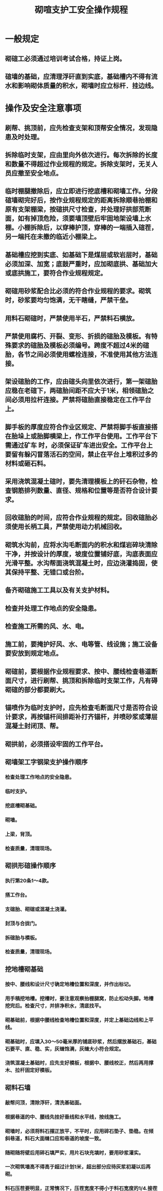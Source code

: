 :PROPERTIES:
:ID:       9e6a9d42-2384-43b5-8bff-d4da0ac62915
:END:
#+title: 砌喧支护工安全操作规程
* 一般规定
** 砌碹工必须通过培训考试合格，持证上岗。
** 碹墙的基础，应清理浮矸直到实底，基础槽内不得有流水和影响砌体质量的积水，砌墙时应立标杆．挂边线。
* 操作及安全注意事项
** 刷帮、挑顶前，应先检查支架和顶帮安全情况，发现隐患及时处理。
** 拆除临时支架，应由里向外依次进行。每次拆除的长度和数量不得超过作业规程的规定。拆除支架时，无关人员应撤至安全地点。
** 临时棚腿撤除后，应立即进行挖底槽和砌墙工作。分段碹墙砌完好后，按作业规程规定的距离拆除顺巷抬棚和原有支架棚梁，按碹拱尺寸检查，并处理好拱部荒断面，如有掉顶危险，须要墙顶壁后牢固地架设墙上水棚。小棚拆除后，以穿棒护顶，穿棒的一端插入碹茬，另一端托在未撤的临近小棚梁上。
** 基础槽应挖到实底、如基础下是煤层或软岩层时，基础必须加深、加宽；底鼓严重时，应加砌底拱、基础加大或底拱施工，要符合作业规程规定。
** 砌碹用砂浆配合比必须的符合作业规程的要求。砌筑时，砂浆要均匀饱满，无干瞎缝，严禁干垒。
** 用料石砌碹时，严禁使用半石，严禁料石横放。
** 严禁使用腐朽、开裂、变形、折损的碹胎及模板。有特殊要求的碹胎及模板必须编号。跨度不超过4米的碹胎，各节之间必须使用螺栓连接，不准使用其他方法连接。
** 架设碹胎的工作，应由碹头向里依次进行，第一架碹胎应稳在老碹下，两碹胎间距不应大于1米，相领碹胎之间必须用拉杆连接。严禁将碹胎直接稳定在工作平台上。
** 脚手板的厚度应符合作业区规定、严禁将脚手板直接搭在胎垛上或胎脚横梁上，作工作平台使用。工作平台下需通过矿车 时，必须保证矿车进出安全。工作平台上要留有躲闪冒落活石的空间，禁止在平台上堆积过多的材料或砸石料。
** 采用浇筑混凝土碹时，要先清理模板上的矸石杂物，检查钢筋排列数量、直径、规格和位置等是否符合设计要求。
** 回收碹胎的时间，应符合作业规程的规定。回收碹胎必须使用长柄工具，严禁使用动力机械回收。
** 砌筑水沟前，应将水沟毛断面内的积水和煤岩碎块清除干净，并按设计的厚度，坡度位置铺好底，沟底表面应光滑平整。水沟帮面浇筑混凝土时，应边浇灌捣固，使其保持平整、无错口或台阶。
** 备齐砌碹施工工具以及有关支护材料。
** 检查并处理工作地点的安全隐患。
** 检查施工所需的风、水、电。
** 施工前，要掩护好风、水、电等管、线设施；施工设备要安放到规定地点。
** 砌碹前，要根据作业规程要求、按中、腰线检查巷道断面尺寸，进行刷帮、挑顶和拆除临时支架工作，凡有碍砌碹的部分都要刷大。
** 锚喷作为临时支护时，应先检查毛断面尺寸是否符合设计要求，再按锚杆间排距补打齐锚杆，并喷砂浆或薄层混凝土封闭顶、帮。
** 砌拱前，必须搭设牢固的工作平台。
** 砌墙架工字钢梁支护操作顺序
*** 检查处理工作地点的安全隐患。
*** 临时支护。
*** 挖底槽砌基础。
*** 砌墙。
*** 上梁，背顶。
*** 检查质量，清理现场。
** 砌拱形碹操作顺序
*** 执行第20条1～4款。
*** 搭工作台。
*** 支碹胎、砌碹或混凝土浇灌。
*** 封顶与合拢门。
*** 拆碹胎与模板。
*** 检查质量，清理现场。
** 挖地槽砌基础
*** 按中、腰线和设计尺寸确定地槽位置和深度，并作出标记。
*** 用手稿挖地槽。挖槽时，要注意观察抬棚腿窝，防止松动失脚。地槽挖完后。检查尺寸，并排净积水，清底找平。
*** 砌基础前，根据中腰线检查地槽位置和深度，并定上基础边线和上平线。
*** 砌基础时，应填入30～50毫米厚的铺底砂浆，然后摆放基础石，基础石要平、直、稳、实，灰缝饱满，灰缝大小符合规定。
*** 浇筑混凝土基础时，应先支好模板，根据中、腰线校正，然后再用撑木、拉杆固定好模板。
** 砌料石墙
*** 敲帮问顶，清除浮矸，清洗基础面。
*** 根据巷道的中、腰线先挂好垂线和水平线，按线施工。
*** 砌墙时，必须将料石摆正放平，不平时，应用碎石垫子、垫稳。在倾斜巷道，料石大面缝口应和巷道的坡度一致。
*** 随砌随将壁后用碎石填严实，用片石块充填时，要用砂浆灌实。
*** 一次砌筑墙高不得高于超过计划1米，超出部分应待灰浆初凝以后再砌。
*** 料石压茬要明显，正常情况下，压茬宽度不得小于料石宽度的1/4.接茬要严密，严禁出现对缝、重缝和齐茬，磕头必须的留好长短茬。
*** 新碹与旧碹的。
*** 浇筑混凝土墙接茬处，必须清除煤矸等杂物，并用水冲洗干净。
- 支模板，固定后用中线校正，起拱线用中腰线核正。
- 浇筑混凝土，随浇筑随捣固，并随时对模板进行加固。
- 采用连续浇灌法。在浇灌中，如间隔2水时以上时，必须将上一次混凝土表面处理成麻面，清洗后再铺一层10～20毫米的灰浆。
*** 支碹胎
*** 支碹胎前先检查巷道顶板安全情况，脚手架或操作台的稳固情况、碹胎规格、质量情况。
*** 用水冲洗碹胎与模板。
*** 按间距碹胎支设腿字木，并支稳支牢。
*** 支碹胎并固定。用胎腿稳定碹胎时，胎腿和碹胎之间的接口要对齐并用扒锯固定牢固，不能歪扭，必须将胎腿支在实底上。在用砖或料石垒垛问顶碴胎时，要垒在经找平的坚硬底板上，并要保持垛架的稳定、牢靠、与碹胎接触应垫方木。
*** 碹胎的模板应随砌随放（钢筋混凝土碹除外）并摆放平整。外部不平整处，可用木楔垫平。模板厚度应一致，对接要齐，对缝应严密、平整、不准漏浆。
** 砌拱
*** 砌碹拱时，必须从两侧起拱线向中心对封碹胎受力均匀，严禁对非对称砌封。
*** 随砌拱随铺好碹板。
*** 碹拱料石要紧贴碹板，大头朝上， 料石放要平、直、稳实，不得有单点支撑。每块料石都要用顶头灰，封口砌块之间必须用石楔打紧，随砌随充填。
*** 要随砌随充填。必须用不燃性材料填实，随砌随充填；冒顶过高时，拱后充填层厚度不得小要0.5米。再上可用木垛或水泥板垛接顶。
*** 砌双层碹时，第一层应比第二层超前2～3排料石。
*** 浇筑混凝土碹拱前，必须处理好接茬，用清水冲洗后再铺上一层薄灰浆，固定模板。碹拱的钢筋应事先加工成型。混凝土的浇灌、捣固、模板检查等， 可与浇灌混凝土墙相同。
** 封顶及合拢门
*** 料石碹封顶时，碹拱砌到最后三层料石时，将碹板全部放好，然后由里向外依安放拱顶料石，直至封顶结束。封顶灰浆必须饱满，料石居中，严防偏顶或灰缝居中。
*** 料石碹合拢门时，一般只留正中一层碹石，先将封顶铁板插入碹板上，然后依次托上料石，用咬子石塞紧，灌满灰浆：最后一块料石用咬子石塞牢后，自下而上塞填砂浆，再用封顶板托牢。
** 拆碹胎和模板
*** 拆除碹胎、模板应由外向里依次进行， 并禁止有人在拆碹胎附近逗留。
*** 回胎人员站在安全一侧，并预先清理好退路。
*** 回胎后，将贴在碹壁上的悬板、模板全部拆掉。
*** 拆下来的碹胎、碹板、模板、撑木等，应及时清理，拔掉铁钉，并码放整齐。
*** 上下山回胎前，应设挡板，回胎时人站在上方。
*** 料墙石必须勾缝。拆除碹扳、模板后，面时，要用砂灰找平。混凝土碹本表面凹凸不平或有蜂窝麻面时，要用砂灰找平。
